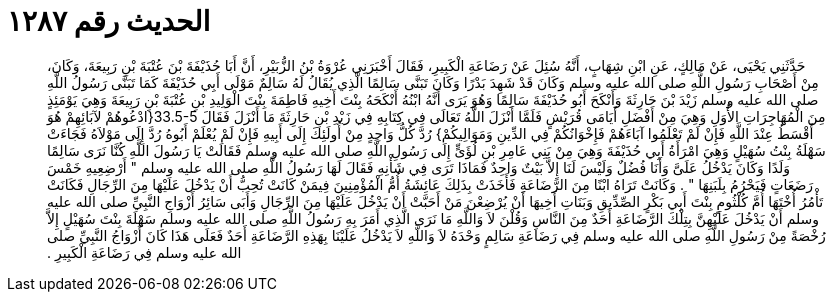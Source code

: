 
= الحديث رقم ١٢٨٧

[quote.hadith]
حَدَّثَنِي يَحْيَى، عَنْ مَالِكٍ، عَنِ ابْنِ شِهَابٍ، أَنَّهُ سُئِلَ عَنْ رَضَاعَةِ الْكَبِيرِ، فَقَالَ أَخْبَرَنِي عُرْوَةُ بْنُ الزُّبَيْرِ، أَنَّ أَبَا حُذَيْفَةَ بْنَ عُتْبَةَ بْنِ رَبِيعَةَ، وَكَانَ، مِنْ أَصْحَابِ رَسُولِ اللَّهِ صلى الله عليه وسلم وَكَانَ قَدْ شَهِدَ بَدْرًا وَكَانَ تَبَنَّى سَالِمًا الَّذِي يُقَالُ لَهُ سَالِمٌ مَوْلَى أَبِي حُذَيْفَةَ كَمَا تَبَنَّى رَسُولُ اللَّهِ صلى الله عليه وسلم زَيْدَ بْنَ حَارِثَةَ وَأَنْكَحَ أَبُو حُذَيْفَةَ سَالِمًا وَهُوَ يَرَى أَنَّهُ ابْنُهُ أَنْكَحَهُ بِنْتَ أَخِيهِ فَاطِمَةَ بِنْتَ الْوَلِيدِ بْنِ عُتْبَةَ بْنِ رَبِيعَةَ وَهِيَ يَوْمَئِذٍ مِنَ الْمُهَاجِرَاتِ الأُوَلِ وَهِيَ مِنْ أَفْضَلِ أَيَامَى قُرَيْشٍ فَلَمَّا أَنْزَلَ اللَّهُ تَعَالَى فِي كِتَابِهِ فِي زَيْدِ بْنِ حَارِثَةَ مَا أَنْزَلَ فَقَالَ ‏33.5-5{‏ادْعُوهُمْ لآبَائِهِمْ هُوَ أَقْسَطُ عِنْدَ اللَّهِ فَإِنْ لَمْ تَعْلَمُوا آبَاءَهُمْ فَإِخْوَانُكُمْ فِي الدِّينِ وَمَوَالِيكُمْ‏}‏ رُدَّ كُلُّ وَاحِدٍ مِنْ أُولَئِكَ إِلَى أَبِيهِ فَإِنْ لَمْ يُعْلَمْ أَبُوهُ رُدَّ إِلَى مَوْلاَهُ فَجَاءَتْ سَهْلَةُ بِنْتُ سُهَيْلٍ وَهِيَ امْرَأَةُ أَبِي حُذَيْفَةَ وَهِيَ مِنْ بَنِي عَامِرِ بْنِ لُؤَىٍّ إِلَى رَسُولِ اللَّهِ صلى الله عليه وسلم فَقَالَتْ يَا رَسُولَ اللَّهِ كُنَّا نَرَى سَالِمًا وَلَدًا وَكَانَ يَدْخُلُ عَلَىَّ وَأَنَا فُضُلٌ وَلَيْسَ لَنَا إِلاَّ بَيْتٌ وَاحِدٌ فَمَاذَا تَرَى فِي شَأْنِهِ فَقَالَ لَهَا رَسُولُ اللَّهِ صلى الله عليه وسلم ‏"‏ أَرْضِعِيهِ خَمْسَ رَضَعَاتٍ فَيَحْرُمُ بِلَبَنِهَا ‏"‏ ‏.‏ وَكَانَتْ تَرَاهُ ابْنًا مِنَ الرَّضَاعَةِ فَأَخَذَتْ بِذَلِكَ عَائِشَةُ أُمُّ الْمُؤْمِنِينَ فِيمَنْ كَانَتْ تُحِبُّ أَنْ يَدْخُلَ عَلَيْهَا مِنَ الرِّجَالِ فَكَانَتْ تَأْمُرُ أُخْتَهَا أُمَّ كُلْثُومٍ بِنْتَ أَبِي بَكْرٍ الصِّدِّيقِ وَبَنَاتِ أَخِيهَا أَنْ يُرْضِعْنَ مَنْ أَحَبَّتْ أَنْ يَدْخُلَ عَلَيْهَا مِنَ الرِّجَالِ وَأَبَى سَائِرُ أَزْوَاجِ النَّبِيِّ صلى الله عليه وسلم أَنْ يَدْخُلَ عَلَيْهِنَّ بِتِلْكَ الرَّضَاعَةِ أَحَدٌ مِنَ النَّاسِ وَقُلْنَ لاَ وَاللَّهِ مَا نَرَى الَّذِي أَمَرَ بِهِ رَسُولُ اللَّهِ صلى الله عليه وسلم سَهْلَةَ بِنْتَ سُهَيْلٍ إِلاَّ رُخْصَةً مِنْ رَسُولِ اللَّهِ صلى الله عليه وسلم فِي رَضَاعَةِ سَالِمٍ وَحْدَهُ لاَ وَاللَّهِ لاَ يَدْخُلُ عَلَيْنَا بِهَذِهِ الرَّضَاعَةِ أَحَدٌ فَعَلَى هَذَا كَانَ أَزْوَاجُ النَّبِيِّ صلى الله عليه وسلم فِي رَضَاعَةِ الْكَبِيرِ ‏.‏